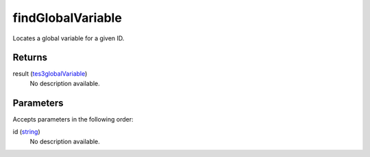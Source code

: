 findGlobalVariable
====================================================================================================

Locates a global variable for a given ID.

Returns
----------------------------------------------------------------------------------------------------

result (`tes3globalVariable`_)
    No description available.

Parameters
----------------------------------------------------------------------------------------------------

Accepts parameters in the following order:

id (`string`_)
    No description available.

.. _`string`: ../../../lua/type/string.html
.. _`tes3globalVariable`: ../../../lua/type/tes3globalVariable.html
